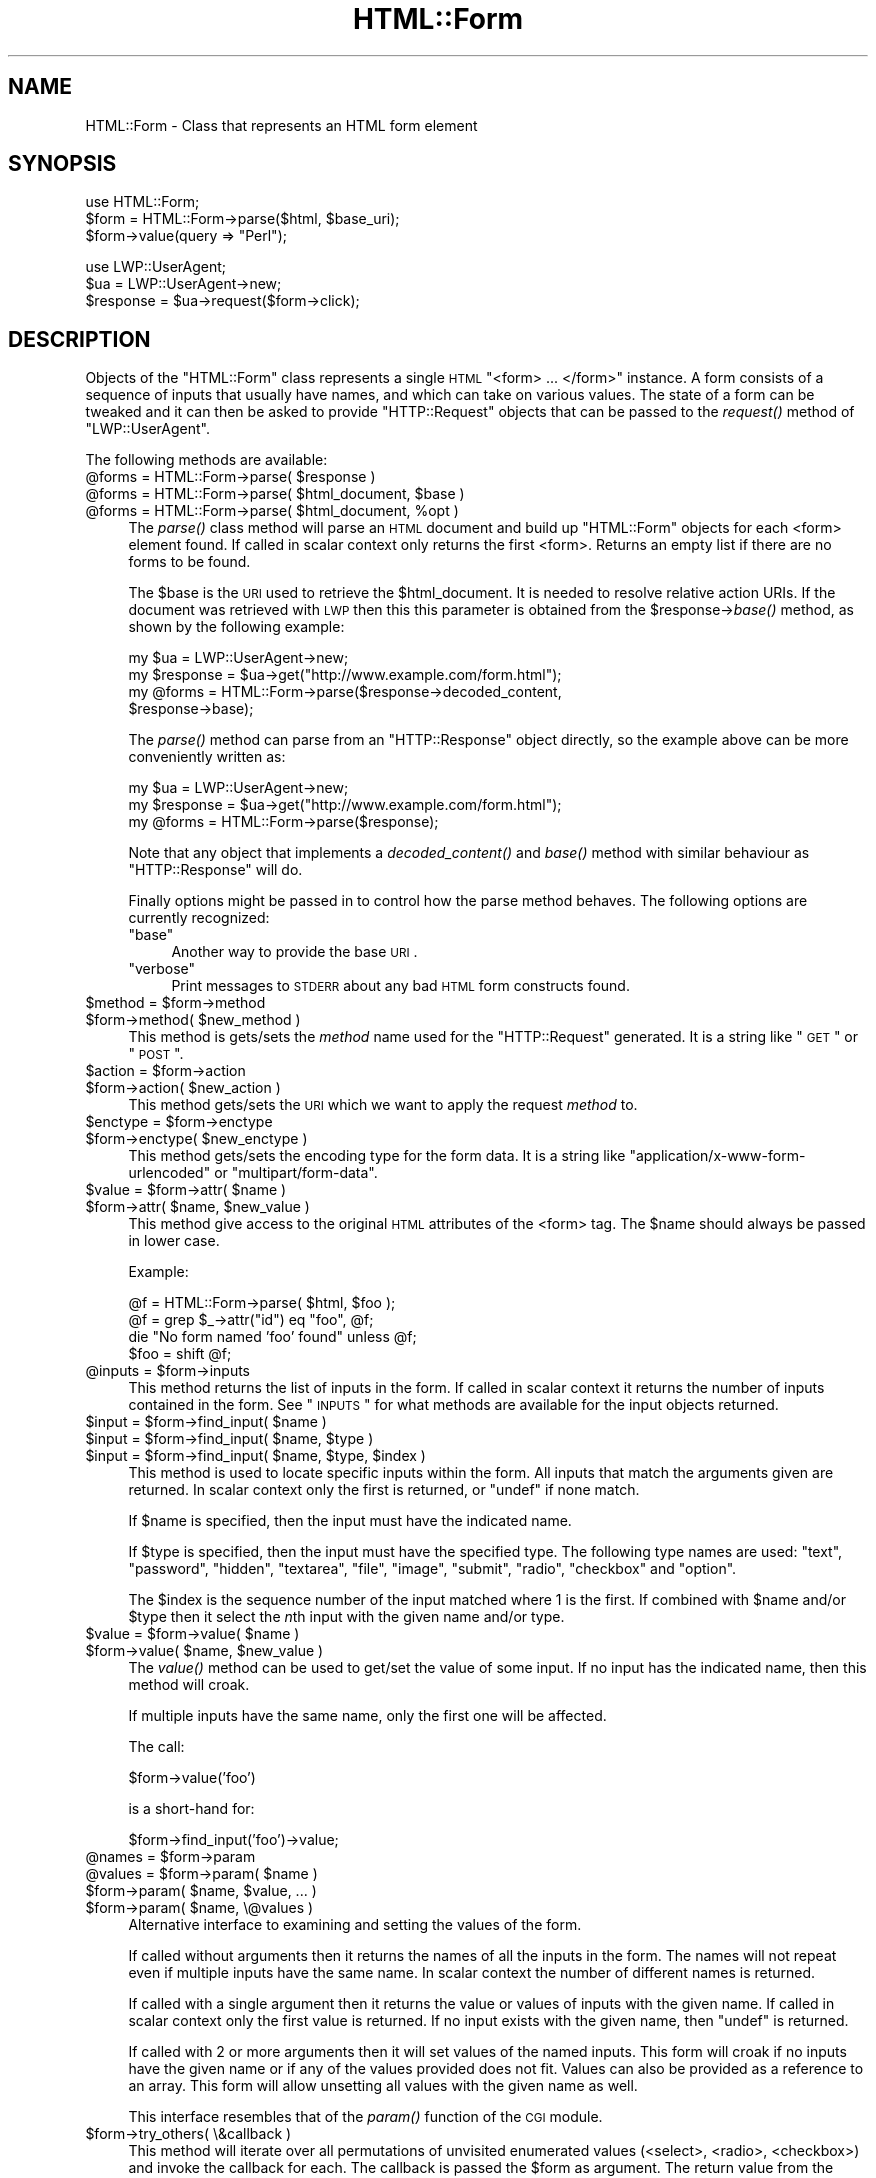 .\" Automatically generated by Pod::Man v1.37, Pod::Parser v1.14
.\"
.\" Standard preamble:
.\" ========================================================================
.de Sh \" Subsection heading
.br
.if t .Sp
.ne 5
.PP
\fB\\$1\fR
.PP
..
.de Sp \" Vertical space (when we can't use .PP)
.if t .sp .5v
.if n .sp
..
.de Vb \" Begin verbatim text
.ft CW
.nf
.ne \\$1
..
.de Ve \" End verbatim text
.ft R
.fi
..
.\" Set up some character translations and predefined strings.  \*(-- will
.\" give an unbreakable dash, \*(PI will give pi, \*(L" will give a left
.\" double quote, and \*(R" will give a right double quote.  | will give a
.\" real vertical bar.  \*(C+ will give a nicer C++.  Capital omega is used to
.\" do unbreakable dashes and therefore won't be available.  \*(C` and \*(C'
.\" expand to `' in nroff, nothing in troff, for use with C<>.
.tr \(*W-|\(bv\*(Tr
.ds C+ C\v'-.1v'\h'-1p'\s-2+\h'-1p'+\s0\v'.1v'\h'-1p'
.ie n \{\
.    ds -- \(*W-
.    ds PI pi
.    if (\n(.H=4u)&(1m=24u) .ds -- \(*W\h'-12u'\(*W\h'-12u'-\" diablo 10 pitch
.    if (\n(.H=4u)&(1m=20u) .ds -- \(*W\h'-12u'\(*W\h'-8u'-\"  diablo 12 pitch
.    ds L" ""
.    ds R" ""
.    ds C` ""
.    ds C' ""
'br\}
.el\{\
.    ds -- \|\(em\|
.    ds PI \(*p
.    ds L" ``
.    ds R" ''
'br\}
.\"
.\" If the F register is turned on, we'll generate index entries on stderr for
.\" titles (.TH), headers (.SH), subsections (.Sh), items (.Ip), and index
.\" entries marked with X<> in POD.  Of course, you'll have to process the
.\" output yourself in some meaningful fashion.
.if \nF \{\
.    de IX
.    tm Index:\\$1\t\\n%\t"\\$2"
..
.    nr % 0
.    rr F
.\}
.\"
.\" For nroff, turn off justification.  Always turn off hyphenation; it makes
.\" way too many mistakes in technical documents.
.hy 0
.if n .na
.\"
.\" Accent mark definitions (@(#)ms.acc 1.5 88/02/08 SMI; from UCB 4.2).
.\" Fear.  Run.  Save yourself.  No user-serviceable parts.
.    \" fudge factors for nroff and troff
.if n \{\
.    ds #H 0
.    ds #V .8m
.    ds #F .3m
.    ds #[ \f1
.    ds #] \fP
.\}
.if t \{\
.    ds #H ((1u-(\\\\n(.fu%2u))*.13m)
.    ds #V .6m
.    ds #F 0
.    ds #[ \&
.    ds #] \&
.\}
.    \" simple accents for nroff and troff
.if n \{\
.    ds ' \&
.    ds ` \&
.    ds ^ \&
.    ds , \&
.    ds ~ ~
.    ds /
.\}
.if t \{\
.    ds ' \\k:\h'-(\\n(.wu*8/10-\*(#H)'\'\h"|\\n:u"
.    ds ` \\k:\h'-(\\n(.wu*8/10-\*(#H)'\`\h'|\\n:u'
.    ds ^ \\k:\h'-(\\n(.wu*10/11-\*(#H)'^\h'|\\n:u'
.    ds , \\k:\h'-(\\n(.wu*8/10)',\h'|\\n:u'
.    ds ~ \\k:\h'-(\\n(.wu-\*(#H-.1m)'~\h'|\\n:u'
.    ds / \\k:\h'-(\\n(.wu*8/10-\*(#H)'\z\(sl\h'|\\n:u'
.\}
.    \" troff and (daisy-wheel) nroff accents
.ds : \\k:\h'-(\\n(.wu*8/10-\*(#H+.1m+\*(#F)'\v'-\*(#V'\z.\h'.2m+\*(#F'.\h'|\\n:u'\v'\*(#V'
.ds 8 \h'\*(#H'\(*b\h'-\*(#H'
.ds o \\k:\h'-(\\n(.wu+\w'\(de'u-\*(#H)/2u'\v'-.3n'\*(#[\z\(de\v'.3n'\h'|\\n:u'\*(#]
.ds d- \h'\*(#H'\(pd\h'-\w'~'u'\v'-.25m'\f2\(hy\fP\v'.25m'\h'-\*(#H'
.ds D- D\\k:\h'-\w'D'u'\v'-.11m'\z\(hy\v'.11m'\h'|\\n:u'
.ds th \*(#[\v'.3m'\s+1I\s-1\v'-.3m'\h'-(\w'I'u*2/3)'\s-1o\s+1\*(#]
.ds Th \*(#[\s+2I\s-2\h'-\w'I'u*3/5'\v'-.3m'o\v'.3m'\*(#]
.ds ae a\h'-(\w'a'u*4/10)'e
.ds Ae A\h'-(\w'A'u*4/10)'E
.    \" corrections for vroff
.if v .ds ~ \\k:\h'-(\\n(.wu*9/10-\*(#H)'\s-2\u~\d\s+2\h'|\\n:u'
.if v .ds ^ \\k:\h'-(\\n(.wu*10/11-\*(#H)'\v'-.4m'^\v'.4m'\h'|\\n:u'
.    \" for low resolution devices (crt and lpr)
.if \n(.H>23 .if \n(.V>19 \
\{\
.    ds : e
.    ds 8 ss
.    ds o a
.    ds d- d\h'-1'\(ga
.    ds D- D\h'-1'\(hy
.    ds th \o'bp'
.    ds Th \o'LP'
.    ds ae ae
.    ds Ae AE
.\}
.rm #[ #] #H #V #F C
.\" ========================================================================
.\"
.IX Title "HTML::Form 3"
.TH HTML::Form 3 "2004-04-06" "perl v5.8.5" "User Contributed Perl Documentation"
.SH "NAME"
HTML::Form \- Class that represents an HTML form element
.SH "SYNOPSIS"
.IX Header "SYNOPSIS"
.Vb 3
\& use HTML::Form;
\& $form = HTML::Form->parse($html, $base_uri);
\& $form->value(query => "Perl");
.Ve
.PP
.Vb 3
\& use LWP::UserAgent;
\& $ua = LWP::UserAgent->new;
\& $response = $ua->request($form->click);
.Ve
.SH "DESCRIPTION"
.IX Header "DESCRIPTION"
Objects of the \f(CW\*(C`HTML::Form\*(C'\fR class represents a single \s-1HTML\s0
\&\f(CW\*(C`<form> ... </form>\*(C'\fR instance.  A form consists of a
sequence of inputs that usually have names, and which can take on
various values.  The state of a form can be tweaked and it can then be
asked to provide \f(CW\*(C`HTTP::Request\*(C'\fR objects that can be passed to the
\&\fIrequest()\fR method of \f(CW\*(C`LWP::UserAgent\*(C'\fR.
.PP
The following methods are available:
.ie n .IP "@forms = HTML::Form\->parse( $response )" 4
.el .IP "@forms = HTML::Form\->parse( \f(CW$response\fR )" 4
.IX Item "@forms = HTML::Form->parse( $response )"
.PD 0
.ie n .IP "@forms = HTML::Form\->parse( $html_document\fR, \f(CW$base )" 4
.el .IP "@forms = HTML::Form\->parse( \f(CW$html_document\fR, \f(CW$base\fR )" 4
.IX Item "@forms = HTML::Form->parse( $html_document, $base )"
.ie n .IP "@forms = HTML::Form\->parse( $html_document\fR, \f(CW%opt )" 4
.el .IP "@forms = HTML::Form\->parse( \f(CW$html_document\fR, \f(CW%opt\fR )" 4
.IX Item "@forms = HTML::Form->parse( $html_document, %opt )"
.PD
The \fIparse()\fR class method will parse an \s-1HTML\s0 document and build up
\&\f(CW\*(C`HTML::Form\*(C'\fR objects for each <form> element found.  If called in scalar
context only returns the first <form>.  Returns an empty list if there
are no forms to be found.
.Sp
The \f(CW$base\fR is the \s-1URI\s0 used to retrieve the \f(CW$html_document\fR.  It is
needed to resolve relative action URIs.  If the document was retrieved
with \s-1LWP\s0 then this this parameter is obtained from the
\&\f(CW$response\fR\->\fIbase()\fR method, as shown by the following example:
.Sp
.Vb 4
\&    my $ua = LWP::UserAgent->new;
\&    my $response = $ua->get("http://www.example.com/form.html");
\&    my @forms = HTML::Form->parse($response->decoded_content,
\&                                  $response->base);
.Ve
.Sp
The \fIparse()\fR method can parse from an \f(CW\*(C`HTTP::Response\*(C'\fR object
directly, so the example above can be more conveniently written as:
.Sp
.Vb 3
\&    my $ua = LWP::UserAgent->new;
\&    my $response = $ua->get("http://www.example.com/form.html");
\&    my @forms = HTML::Form->parse($response);
.Ve
.Sp
Note that any object that implements a \fIdecoded_content()\fR and \fIbase()\fR method
with similar behaviour as \f(CW\*(C`HTTP::Response\*(C'\fR will do.
.Sp
Finally options might be passed in to control how the parse method
behaves.  The following options are currently recognized:
.RS 4
.ie n .IP """base""" 4
.el .IP "\f(CWbase\fR" 4
.IX Item "base"
Another way to provide the base \s-1URI\s0.
.ie n .IP """verbose""" 4
.el .IP "\f(CWverbose\fR" 4
.IX Item "verbose"
Print messages to \s-1STDERR\s0 about any bad \s-1HTML\s0 form constructs found.
.RE
.RS 4
.RE
.ie n .IP "$method = $form\->method" 4
.el .IP "$method = \f(CW$form\fR\->method" 4
.IX Item "$method = $form->method"
.PD 0
.ie n .IP "$form\->method( $new_method )" 4
.el .IP "$form\->method( \f(CW$new_method\fR )" 4
.IX Item "$form->method( $new_method )"
.PD
This method is gets/sets the \fImethod\fR name used for the
\&\f(CW\*(C`HTTP::Request\*(C'\fR generated.  It is a string like \*(L"\s-1GET\s0\*(R" or \*(L"\s-1POST\s0\*(R".
.ie n .IP "$action = $form\->action" 4
.el .IP "$action = \f(CW$form\fR\->action" 4
.IX Item "$action = $form->action"
.PD 0
.ie n .IP "$form\->action( $new_action )" 4
.el .IP "$form\->action( \f(CW$new_action\fR )" 4
.IX Item "$form->action( $new_action )"
.PD
This method gets/sets the \s-1URI\s0 which we want to apply the request
\&\fImethod\fR to.
.ie n .IP "$enctype = $form\->enctype" 4
.el .IP "$enctype = \f(CW$form\fR\->enctype" 4
.IX Item "$enctype = $form->enctype"
.PD 0
.ie n .IP "$form\->enctype( $new_enctype )" 4
.el .IP "$form\->enctype( \f(CW$new_enctype\fR )" 4
.IX Item "$form->enctype( $new_enctype )"
.PD
This method gets/sets the encoding type for the form data.  It is a
string like \*(L"application/x\-www\-form\-urlencoded\*(R" or \*(L"multipart/form\-data\*(R".
.ie n .IP "$value = $form\fR\->attr( \f(CW$name )" 4
.el .IP "$value = \f(CW$form\fR\->attr( \f(CW$name\fR )" 4
.IX Item "$value = $form->attr( $name )"
.PD 0
.ie n .IP "$form\->attr( $name\fR, \f(CW$new_value )" 4
.el .IP "$form\->attr( \f(CW$name\fR, \f(CW$new_value\fR )" 4
.IX Item "$form->attr( $name, $new_value )"
.PD
This method give access to the original \s-1HTML\s0 attributes of the <form> tag.
The \f(CW$name\fR should always be passed in lower case.
.Sp
Example:
.Sp
.Vb 4
\&   @f = HTML::Form->parse( $html, $foo );
\&   @f = grep $_->attr("id") eq "foo", @f;
\&   die "No form named 'foo' found" unless @f;
\&   $foo = shift @f;
.Ve
.ie n .IP "@inputs = $form\->inputs" 4
.el .IP "@inputs = \f(CW$form\fR\->inputs" 4
.IX Item "@inputs = $form->inputs"
This method returns the list of inputs in the form.  If called in
scalar context it returns the number of inputs contained in the form.
See \*(L"\s-1INPUTS\s0\*(R" for what methods are available for the input objects
returned.
.ie n .IP "$input = $form\fR\->find_input( \f(CW$name )" 4
.el .IP "$input = \f(CW$form\fR\->find_input( \f(CW$name\fR )" 4
.IX Item "$input = $form->find_input( $name )"
.PD 0
.ie n .IP "$input = $form\fR\->find_input( \f(CW$name\fR, \f(CW$type )" 4
.el .IP "$input = \f(CW$form\fR\->find_input( \f(CW$name\fR, \f(CW$type\fR )" 4
.IX Item "$input = $form->find_input( $name, $type )"
.ie n .IP "$input = $form\fR\->find_input( \f(CW$name\fR, \f(CW$type\fR, \f(CW$index )" 4
.el .IP "$input = \f(CW$form\fR\->find_input( \f(CW$name\fR, \f(CW$type\fR, \f(CW$index\fR )" 4
.IX Item "$input = $form->find_input( $name, $type, $index )"
.PD
This method is used to locate specific inputs within the form.  All
inputs that match the arguments given are returned.  In scalar context
only the first is returned, or \f(CW\*(C`undef\*(C'\fR if none match.
.Sp
If \f(CW$name\fR is specified, then the input must have the indicated name.
.Sp
If \f(CW$type\fR is specified, then the input must have the specified type.
The following type names are used: \*(L"text\*(R", \*(L"password\*(R", \*(L"hidden\*(R",
\&\*(L"textarea\*(R", \*(L"file\*(R", \*(L"image\*(R", \*(L"submit\*(R", \*(L"radio\*(R", \*(L"checkbox\*(R" and \*(L"option\*(R".
.Sp
The \f(CW$index\fR is the sequence number of the input matched where 1 is the
first.  If combined with \f(CW$name\fR and/or \f(CW$type\fR then it select the \fIn\fRth
input with the given name and/or type.
.ie n .IP "$value = $form\fR\->value( \f(CW$name )" 4
.el .IP "$value = \f(CW$form\fR\->value( \f(CW$name\fR )" 4
.IX Item "$value = $form->value( $name )"
.PD 0
.ie n .IP "$form\->value( $name\fR, \f(CW$new_value )" 4
.el .IP "$form\->value( \f(CW$name\fR, \f(CW$new_value\fR )" 4
.IX Item "$form->value( $name, $new_value )"
.PD
The \fIvalue()\fR method can be used to get/set the value of some input.  If
no input has the indicated name, then this method will croak.
.Sp
If multiple inputs have the same name, only the first one will be
affected.
.Sp
The call:
.Sp
.Vb 1
\&    $form->value('foo')
.Ve
.Sp
is a short-hand for:
.Sp
.Vb 1
\&    $form->find_input('foo')->value;
.Ve
.ie n .IP "@names = $form\->param" 4
.el .IP "@names = \f(CW$form\fR\->param" 4
.IX Item "@names = $form->param"
.PD 0
.ie n .IP "@values = $form\fR\->param( \f(CW$name )" 4
.el .IP "@values = \f(CW$form\fR\->param( \f(CW$name\fR )" 4
.IX Item "@values = $form->param( $name )"
.ie n .IP "$form\->param( $name\fR, \f(CW$value, ... )" 4
.el .IP "$form\->param( \f(CW$name\fR, \f(CW$value\fR, ... )" 4
.IX Item "$form->param( $name, $value, ... )"
.ie n .IP "$form\->param( $name, \e@values )" 4
.el .IP "$form\->param( \f(CW$name\fR, \e@values )" 4
.IX Item "$form->param( $name, @values )"
.PD
Alternative interface to examining and setting the values of the form.
.Sp
If called without arguments then it returns the names of all the
inputs in the form.  The names will not repeat even if multiple inputs
have the same name.  In scalar context the number of different names
is returned.
.Sp
If called with a single argument then it returns the value or values
of inputs with the given name.  If called in scalar context only the
first value is returned.  If no input exists with the given name, then
\&\f(CW\*(C`undef\*(C'\fR is returned.
.Sp
If called with 2 or more arguments then it will set values of the
named inputs.  This form will croak if no inputs have the given name
or if any of the values provided does not fit.  Values can also be
provided as a reference to an array.  This form will allow unsetting
all values with the given name as well.
.Sp
This interface resembles that of the \fIparam()\fR function of the \s-1CGI\s0
module.
.IP "$form\->try_others( \e&callback )" 4
.IX Item "$form->try_others( &callback )"
This method will iterate over all permutations of unvisited enumerated
values (<select>, <radio>, <checkbox>) and invoke the callback for
each.  The callback is passed the \f(CW$form\fR as argument.  The return value
from the callback is ignored and the \fItry_others()\fR method itself does
not return anything.
.ie n .IP "$request = $form\->make_request" 4
.el .IP "$request = \f(CW$form\fR\->make_request" 4
.IX Item "$request = $form->make_request"
Will return an \f(CW\*(C`HTTP::Request\*(C'\fR object that reflects the current setting
of the form.  You might want to use the \fIclick()\fR method instead.
.ie n .IP "$request = $form\->click" 4
.el .IP "$request = \f(CW$form\fR\->click" 4
.IX Item "$request = $form->click"
.PD 0
.ie n .IP "$request = $form\fR\->click( \f(CW$name )" 4
.el .IP "$request = \f(CW$form\fR\->click( \f(CW$name\fR )" 4
.IX Item "$request = $form->click( $name )"
.ie n .IP "$request = $form\fR\->click( \f(CW$x\fR, \f(CW$y )" 4
.el .IP "$request = \f(CW$form\fR\->click( \f(CW$x\fR, \f(CW$y\fR )" 4
.IX Item "$request = $form->click( $x, $y )"
.ie n .IP "$request = $form\fR\->click( \f(CW$name\fR, \f(CW$x\fR, \f(CW$y )" 4
.el .IP "$request = \f(CW$form\fR\->click( \f(CW$name\fR, \f(CW$x\fR, \f(CW$y\fR )" 4
.IX Item "$request = $form->click( $name, $x, $y )"
.PD
Will \*(L"click\*(R" on the first clickable input (which will be of type
\&\f(CW\*(C`submit\*(C'\fR or \f(CW\*(C`image\*(C'\fR).  The result of clicking is an \f(CW\*(C`HTTP::Request\*(C'\fR
object that can then be passed to \f(CW\*(C`LWP::UserAgent\*(C'\fR if you want to
obtain the server response.
.Sp
If a \f(CW$name\fR is specified, we will click on the first clickable input
with the given name, and the method will croak if no clickable input
with the given name is found.  If \f(CW$name\fR is \fInot\fR specified, then it
is ok if the form contains no clickable inputs.  In this case the
\&\fIclick()\fR method returns the same request as the \fImake_request()\fR method
would do.
.Sp
If there are multiple clickable inputs with the same name, then there
is no way to get the \fIclick()\fR method of the \f(CW\*(C`HTML::Form\*(C'\fR to click on
any but the first.  If you need this you would have to locate the
input with \fIfind_input()\fR and invoke the \fIclick()\fR method on the given
input yourself.
.Sp
A click coordinate pair can also be provided, but this only makes a
difference if you clicked on an image.  The default coordinate is
(1,1).  The upper-left corner of the image is (0,0), but some badly
coded \s-1CGI\s0 scripts are known to not recognize this.  Therefore (1,1) was
selected as a safer default.
.ie n .IP "@kw = $form\->form" 4
.el .IP "@kw = \f(CW$form\fR\->form" 4
.IX Item "@kw = $form->form"
Returns the current setting as a sequence of key/value pairs.  Note
that keys might be repeated, which means that some values might be
lost if the return values are assigned to a hash.
.Sp
In scalar context this method returns the number of key/value pairs
generated.
.IP "$form\->dump" 4
.IX Item "$form->dump"
Returns a textual representation of current state of the form.  Mainly
useful for debugging.  If called in void context, then the dump is
printed on \s-1STDERR\s0.
.SH "INPUTS"
.IX Header "INPUTS"
An \f(CW\*(C`HTML::Form\*(C'\fR objects contains a sequence of \fIinputs\fR.  References to
the inputs can be obtained with the \f(CW$form\fR\->inputs or \f(CW$form\fR\->find_input
methods.
.PP
Note that there is \fInot\fR a one-to-one correspondence between input
\&\fIobjects\fR and <input> \fIelements\fR in the \s-1HTML\s0 document.  An
input object basically represents a name/value pair, so when multiple
\&\s-1HTML\s0 elements contribute to the same name/value pair in the submitted
form they are combined.
.PP
The input elements that are mapped one-to-one are \*(L"text\*(R", \*(L"textarea\*(R",
\&\*(L"password\*(R", \*(L"hidden\*(R", \*(L"file\*(R", \*(L"image\*(R", \*(L"submit\*(R" and \*(L"checkbox\*(R".  For
the \*(L"radio\*(R" and \*(L"option\*(R" inputs the story is not as simple: All
<input type=\*(L"radio\*(R"> elements with the same name will
contribute to the same input radio object.  The number of radio input
objects will be the same as the number of distinct names used for the
<input type=\*(L"radio\*(R"> elements.  For a <select> element
without the \f(CW\*(C`multiple\*(C'\fR attribute there will be one input object of
type of \*(L"option\*(R".  For a <select multiple> element there will
be one input object for each contained <option> element.  Each
one of these option objects will have the same name.
.PP
The following methods are available for the \fIinput\fR objects:
.IP "$input\->type" 4
.IX Item "$input->type"
Returns the type of this input.  The type is one of the following
strings: \*(L"text\*(R", \*(L"password\*(R", \*(L"hidden\*(R", \*(L"textarea\*(R", \*(L"file\*(R", \*(L"image\*(R", \*(L"submit\*(R",
\&\*(L"radio\*(R", \*(L"checkbox\*(R" or \*(L"option\*(R".
.ie n .IP "$name = $input\->name" 4
.el .IP "$name = \f(CW$input\fR\->name" 4
.IX Item "$name = $input->name"
.PD 0
.ie n .IP "$input\->name( $new_name )" 4
.el .IP "$input\->name( \f(CW$new_name\fR )" 4
.IX Item "$input->name( $new_name )"
.PD
This method can be used to get/set the current name of the input.
.ie n .IP "$value = $input\->value" 4
.el .IP "$value = \f(CW$input\fR\->value" 4
.IX Item "$value = $input->value"
.PD 0
.ie n .IP "$input\->value( $new_value )" 4
.el .IP "$input\->value( \f(CW$new_value\fR )" 4
.IX Item "$input->value( $new_value )"
.PD
This method can be used to get/set the current value of an
input.
.Sp
If the input only can take an enumerated list of values, then it is an
error to try to set it to something else and the method will croak if
you try.
.Sp
You will also be able to set the value of read-only inputs, but a
warning will be generated if running under \f(CW\*(C`perl \-w\*(C'\fR.
.IP "$input\->possible_values" 4
.IX Item "$input->possible_values"
Returns a list of all values that an input can take.  For inputs that
do not have discrete values, this returns an empty list.
.IP "$input\->other_possible_values" 4
.IX Item "$input->other_possible_values"
Returns a list of all values not tried yet.
.IP "$input\->value_names" 4
.IX Item "$input->value_names"
For some inputs the values can have names that are different from the
values themselves.  The number of names returned by this method will
match the number of values reported by \f(CW$input\fR\->possible_values.
.Sp
When setting values using the \fIvalue()\fR method it is also possible to
use the value names in place of the value itself.
.ie n .IP "$bool = $input\->readonly" 4
.el .IP "$bool = \f(CW$input\fR\->readonly" 4
.IX Item "$bool = $input->readonly"
.PD 0
.ie n .IP "$input\->readonly( $bool )" 4
.el .IP "$input\->readonly( \f(CW$bool\fR )" 4
.IX Item "$input->readonly( $bool )"
.PD
This method is used to get/set the value of the readonly attribute.
You are allowed to modify the value of readonly inputs, but setting
the value will generate some noise when warnings are enabled.  Hidden
fields always start out readonly.
.ie n .IP "$bool = $input\->disabled" 4
.el .IP "$bool = \f(CW$input\fR\->disabled" 4
.IX Item "$bool = $input->disabled"
.PD 0
.ie n .IP "$input\->disabled( $bool )" 4
.el .IP "$input\->disabled( \f(CW$bool\fR )" 4
.IX Item "$input->disabled( $bool )"
.PD
This method is used to get/set the value of the disabled attribute.
Disabled inputs do not contribute any key/value pairs for the form
value.
.IP "$input\->form_name_value" 4
.IX Item "$input->form_name_value"
Returns a (possible empty) list of key/value pairs that should be
incorporated in the form value from this input.
.IP "$input\->check" 4
.IX Item "$input->check"
Some input types represent toggles that can be turned on/off.  This
includes \*(L"checkbox\*(R" and \*(L"option\*(R" inputs.  Calling this method turns
this input on without having to know the value name.  If the input is
already on, then nothing happens.
.Sp
This has the same effect as:
.Sp
.Vb 1
\&    $input->value($input->possible_values[1]);
.Ve
.Sp
The input can be turned off with:
.Sp
.Vb 1
\&    $input->value(undef);
.Ve
.ie n .IP "$input\->click($form, $x\fR, \f(CW$y)" 4
.el .IP "$input\->click($form, \f(CW$x\fR, \f(CW$y\fR)" 4
.IX Item "$input->click($form, $x, $y)"
Some input types (currently \*(L"submit\*(R" buttons and \*(L"images\*(R") can be
clicked to submit the form.  The \fIclick()\fR method returns the
corresponding \f(CW\*(C`HTTP::Request\*(C'\fR object.
.PP
If the input is of type \f(CW\*(C`file\*(C'\fR, then it has these additional methods:
.IP "$input\->file" 4
.IX Item "$input->file"
This is just an alias for the \fIvalue()\fR method.  It sets the filename to
read data from.
.ie n .IP "$filename = $input\->filename" 4
.el .IP "$filename = \f(CW$input\fR\->filename" 4
.IX Item "$filename = $input->filename"
.PD 0
.ie n .IP "$input\->filename( $new_filename )" 4
.el .IP "$input\->filename( \f(CW$new_filename\fR )" 4
.IX Item "$input->filename( $new_filename )"
.PD
This get/sets the filename reported to the server during file upload.
This attribute defaults to the value reported by the \fIfile()\fR method.
.ie n .IP "$content = $input\->content" 4
.el .IP "$content = \f(CW$input\fR\->content" 4
.IX Item "$content = $input->content"
.PD 0
.ie n .IP "$input\->content( $new_content )" 4
.el .IP "$input\->content( \f(CW$new_content\fR )" 4
.IX Item "$input->content( $new_content )"
.PD
This get/sets the file content provided to the server during file
upload.  This method can be used if you do not want the content to be
read from an actual file.
.ie n .IP "@headers = $input\->headers" 4
.el .IP "@headers = \f(CW$input\fR\->headers" 4
.IX Item "@headers = $input->headers"
.PD 0
.ie n .IP "input\->headers($key => $value, .... )" 4
.el .IP "input\->headers($key => \f(CW$value\fR, .... )" 4
.IX Item "input->headers($key => $value, .... )"
.PD
This get/set additional header fields describing the file uploaded.
This can for instance be used to set the \f(CW\*(C`Content\-Type\*(C'\fR reported for
the file.
.SH "SEE ALSO"
.IX Header "SEE ALSO"
\&\s-1LWP\s0, LWP::UserAgent, HTML::Parser
.SH "COPYRIGHT"
.IX Header "COPYRIGHT"
Copyright 1998\-2005 Gisle Aas.
.PP
This library is free software; you can redistribute it and/or
modify it under the same terms as Perl itself.
